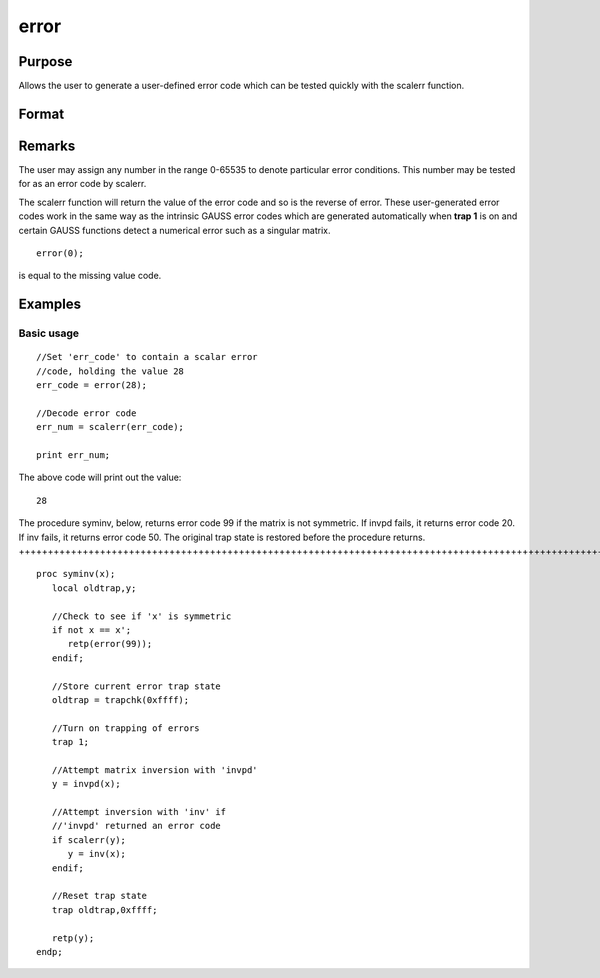 
error
==============================================

Purpose
----------------

Allows the user to generate a user-defined error
code which can be tested quickly with the scalerr
function.

Format
----------------
.. function:: error(x)

    :param x: in the range 0-65535.
    :type x: scalar

    :returns: y (*scalar*) error code which can be interpreted as
        an integer with the scalerr function.

Remarks
-------

The user may assign any number in the range 0-65535 to denote particular
error conditions. This number may be tested for as an error code by
scalerr.

The scalerr function will return the value of the error code and so is
the reverse of error. These user-generated error codes work in the same
way as the intrinsic GAUSS error codes which are generated automatically
when **trap 1** is on and certain GAUSS functions detect a numerical
error such as a singular matrix.

::

                   error(0);

is equal to the missing value code.


Examples
----------------

Basic usage
+++++++++++

::

    //Set 'err_code' to contain a scalar error
    //code, holding the value 28
    err_code = error(28);
    
    //Decode error code
    err_num = scalerr(err_code);
    
    print err_num;

The above code will print out the value:

::

    28

The procedure syminv, below, returns error code 99 if the matrix is not
symmetric. If invpd fails, it returns error code 20. If
inv fails, it returns error code 50. The original trap state is
restored before the procedure returns.
++++++++++++++++++++++++++++++++++++++++++++++++++++++++++++++++++++++++++++++++++++++++++++++++++++++++++++++++++++++++++++++++++++++++++++++++++++++++++++++++++++++++++++++++++++++++++++++++++++++++++++++++++++++++++++++++++++++

::

    proc syminv(x);
       local oldtrap,y;
    
       //Check to see if 'x' is symmetric
       if not x == x';
          retp(error(99));
       endif;
    
       //Store current error trap state
       oldtrap = trapchk(0xffff);
    
       //Turn on trapping of errors
       trap 1;
    
       //Attempt matrix inversion with 'invpd'
       y = invpd(x);
    
       //Attempt inversion with 'inv' if
       //'invpd' returned an error code
       if scalerr(y);
          y = inv(x);
       endif;
    
       //Reset trap state 
       trap oldtrap,0xffff;
    
       retp(y);
    endp;

.. seealso:: Functions :func:`scalerr`, :func:`trap`, :func:`trapchk`
